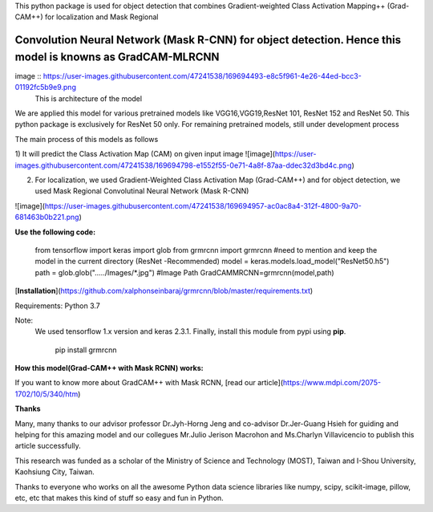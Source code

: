 This python package is used for object detection that combines Gradient-weighted Class Activation Mapping++ (Grad-CAM++) for localization and Mask Regional 

Convolution Neural Network (Mask R-CNN) for object detection. Hence this model is knowns as GradCAM-MLRCNN
===========================================================================================================
image :: https://user-images.githubusercontent.com/47241538/169694493-e8c5f961-4e26-44ed-bcc3-01192fc5b9e9.png 
                      This is architecture of the model

We are applied this model for various pretrained models like VGG16,VGG19,ResNet 101, ResNet 152 and ResNet 50.
This python package is exclusively for ResNet 50 only. 
For remaining pretrained models, still under development process

The main process of this models as follows

1) It will predict the Class Activation Map (CAM) on given input image
![image](https://user-images.githubusercontent.com/47241538/169694798-e1552f55-0e71-4a8f-87aa-ddec32d3bd4c.png)

2) For localization, we used Gradient-Weighted Class Activation Map (Grad-CAM++) and for object detection, we used Mask Regional Convolutinal Neural Network (Mask R-CNN)

![image](https://user-images.githubusercontent.com/47241538/169694957-ac0ac8a4-312f-4800-9a70-681463b0b221.png)

**Use the following code:**
                                       
                                        from tensorflow import keras
                                        import glob
                                        from grmrcnn import grmrcnn
                                        #need to mention and keep the model in the current directory (ResNet -Recommended)
                                        model = keras.models.load_model("ResNet50.h5") 
                                        path = glob.glob("...../Images/*.jpg") #Image Path
                                        GradCAMMRCNN=grmrcnn(model,path)

[**Installation**](https://github.com/xalphonseinbaraj/grmrcnn/blob/master/requirements.txt)

Requirements: Python 3.7
            
Note:
     We used tensorflow 1.x version and keras 2.3.1.
     Finally, install this module from pypi using **pip**.
     
                                                  pip install grmrcnn
                                        
**How this model(Grad-CAM++ with Mask RCNN) works:**

If you want to know more about GradCAM++ with Mask RCNN,  [read our article](https://www.mdpi.com/2075-1702/10/5/340/htm)

**Thanks**

Many, many thanks to our advisor professor Dr.Jyh-Horng Jeng and co-advisor Dr.Jer-Guang Hsieh for guiding and helping for this amazing model and our collegues Mr.Julio Jerison Macrohon and Ms.Charlyn Villavicencio to publish this article successfully.

This research was funded as a scholar of the Ministry of Science and Technology (MOST), Taiwan and I-Shou University, Kaohsiung City, Taiwan.

Thanks to everyone who works on all the awesome Python data science libraries like numpy, scipy, scikit-image, pillow, etc, etc that makes this kind of stuff so easy and fun in Python.
